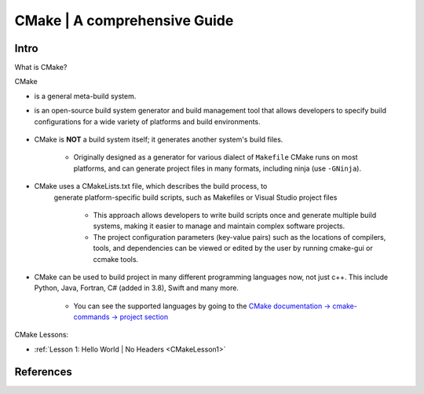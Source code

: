 .. _CMakeOverview:

##################################
CMake | A comprehensive Guide
##################################


**********
Intro
**********

What is CMake?

.. _cmakeIntroSectionStart:

CMake 

* is a general meta-build system.
* is an open-source build system generator and build management tool that 
  allows developers to specify build configurations for a wide variety of 
  platforms and build environments.

    .. drawio-image:: /Programming/BuildSystemsAndAutomation/CMake/_images/src/cmake.drawio 

* CMake is **NOT** a build system itself; it generates another system's build files.

    * Originally designed as a generator for various dialect of ``Makefile``
      CMake runs on most platforms, and can generate project files 
      in many formats, including ninja (use ``-GNinja``).

* CMake uses a CMakeLists.txt file, which describes the build process, to 
   generate platform-specific build scripts, such as Makefiles or Visual 
   Studio project files

    * This approach allows developers to write build scripts once and generate 
      multiple build systems, making it easier to manage and maintain complex 
      software projects.
    
    * The project configuration parameters (key-value pairs) such as the locations 
      of compilers, tools, and dependencies can be viewed or edited by the user 
      by running cmake-gui
      or ccmake tools. 


* CMake can be used to build project in many different programming languages now,
  not just c++. This include Python, Java, Fortran, C# (added in 3.8), Swift 
  and many more.
    
    * You can see the supported languages by going to the `CMake documentation
      -> cmake-commands -> project section <https://cmake.org/cmake/help/latest/command/project.html>`_

.. _cmakeIntroSectionEnd:

CMake Lessons:

* :ref:`Lesson 1: Hello World | No Headers <CMakeLesson1>`

*************
References
*************